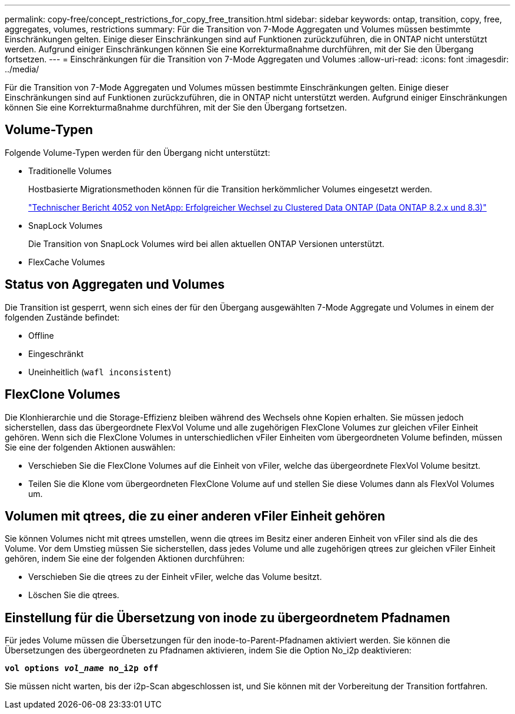 ---
permalink: copy-free/concept_restrictions_for_copy_free_transition.html 
sidebar: sidebar 
keywords: ontap, transition, copy, free, aggregates, volumes, restrictions 
summary: Für die Transition von 7-Mode Aggregaten und Volumes müssen bestimmte Einschränkungen gelten. Einige dieser Einschränkungen sind auf Funktionen zurückzuführen, die in ONTAP nicht unterstützt werden. Aufgrund einiger Einschränkungen können Sie eine Korrekturmaßnahme durchführen, mit der Sie den Übergang fortsetzen. 
---
= Einschränkungen für die Transition von 7-Mode Aggregaten und Volumes
:allow-uri-read: 
:icons: font
:imagesdir: ../media/


[role="lead"]
Für die Transition von 7-Mode Aggregaten und Volumes müssen bestimmte Einschränkungen gelten. Einige dieser Einschränkungen sind auf Funktionen zurückzuführen, die in ONTAP nicht unterstützt werden. Aufgrund einiger Einschränkungen können Sie eine Korrekturmaßnahme durchführen, mit der Sie den Übergang fortsetzen.



== Volume-Typen

Folgende Volume-Typen werden für den Übergang nicht unterstützt:

* Traditionelle Volumes
+
Hostbasierte Migrationsmethoden können für die Transition herkömmlicher Volumes eingesetzt werden.

+
http://www.netapp.com/us/media/tr-4052.pdf["Technischer Bericht 4052 von NetApp: Erfolgreicher Wechsel zu Clustered Data ONTAP (Data ONTAP 8.2.x und 8.3)"]

* SnapLock Volumes
+
Die Transition von SnapLock Volumes wird bei allen aktuellen ONTAP Versionen unterstützt.

* FlexCache Volumes




== Status von Aggregaten und Volumes

Die Transition ist gesperrt, wenn sich eines der für den Übergang ausgewählten 7-Mode Aggregate und Volumes in einem der folgenden Zustände befindet:

* Offline
* Eingeschränkt
* Uneinheitlich (`wafl inconsistent`)




== FlexClone Volumes

Die Klonhierarchie und die Storage-Effizienz bleiben während des Wechsels ohne Kopien erhalten. Sie müssen jedoch sicherstellen, dass das übergeordnete FlexVol Volume und alle zugehörigen FlexClone Volumes zur gleichen vFiler Einheit gehören. Wenn sich die FlexClone Volumes in unterschiedlichen vFiler Einheiten vom übergeordneten Volume befinden, müssen Sie eine der folgenden Aktionen auswählen:

* Verschieben Sie die FlexClone Volumes auf die Einheit von vFiler, welche das übergeordnete FlexVol Volume besitzt.
* Teilen Sie die Klone vom übergeordneten FlexClone Volume auf und stellen Sie diese Volumes dann als FlexVol Volumes um.




== Volumen mit qtrees, die zu einer anderen vFiler Einheit gehören

Sie können Volumes nicht mit qtrees umstellen, wenn die qtrees im Besitz einer anderen Einheit von vFiler sind als die des Volume. Vor dem Umstieg müssen Sie sicherstellen, dass jedes Volume und alle zugehörigen qtrees zur gleichen vFiler Einheit gehören, indem Sie eine der folgenden Aktionen durchführen:

* Verschieben Sie die qtrees zu der Einheit vFiler, welche das Volume besitzt.
* Löschen Sie die qtrees.




== Einstellung für die Übersetzung von inode zu übergeordnetem Pfadnamen

Für jedes Volume müssen die Übersetzungen für den inode-to-Parent-Pfadnamen aktiviert werden. Sie können die Übersetzungen des übergeordneten zu Pfadnamen aktivieren, indem Sie die Option No_i2p deaktivieren:

`*vol options _vol_name_ no_i2p off*`

Sie müssen nicht warten, bis der i2p-Scan abgeschlossen ist, und Sie können mit der Vorbereitung der Transition fortfahren.
